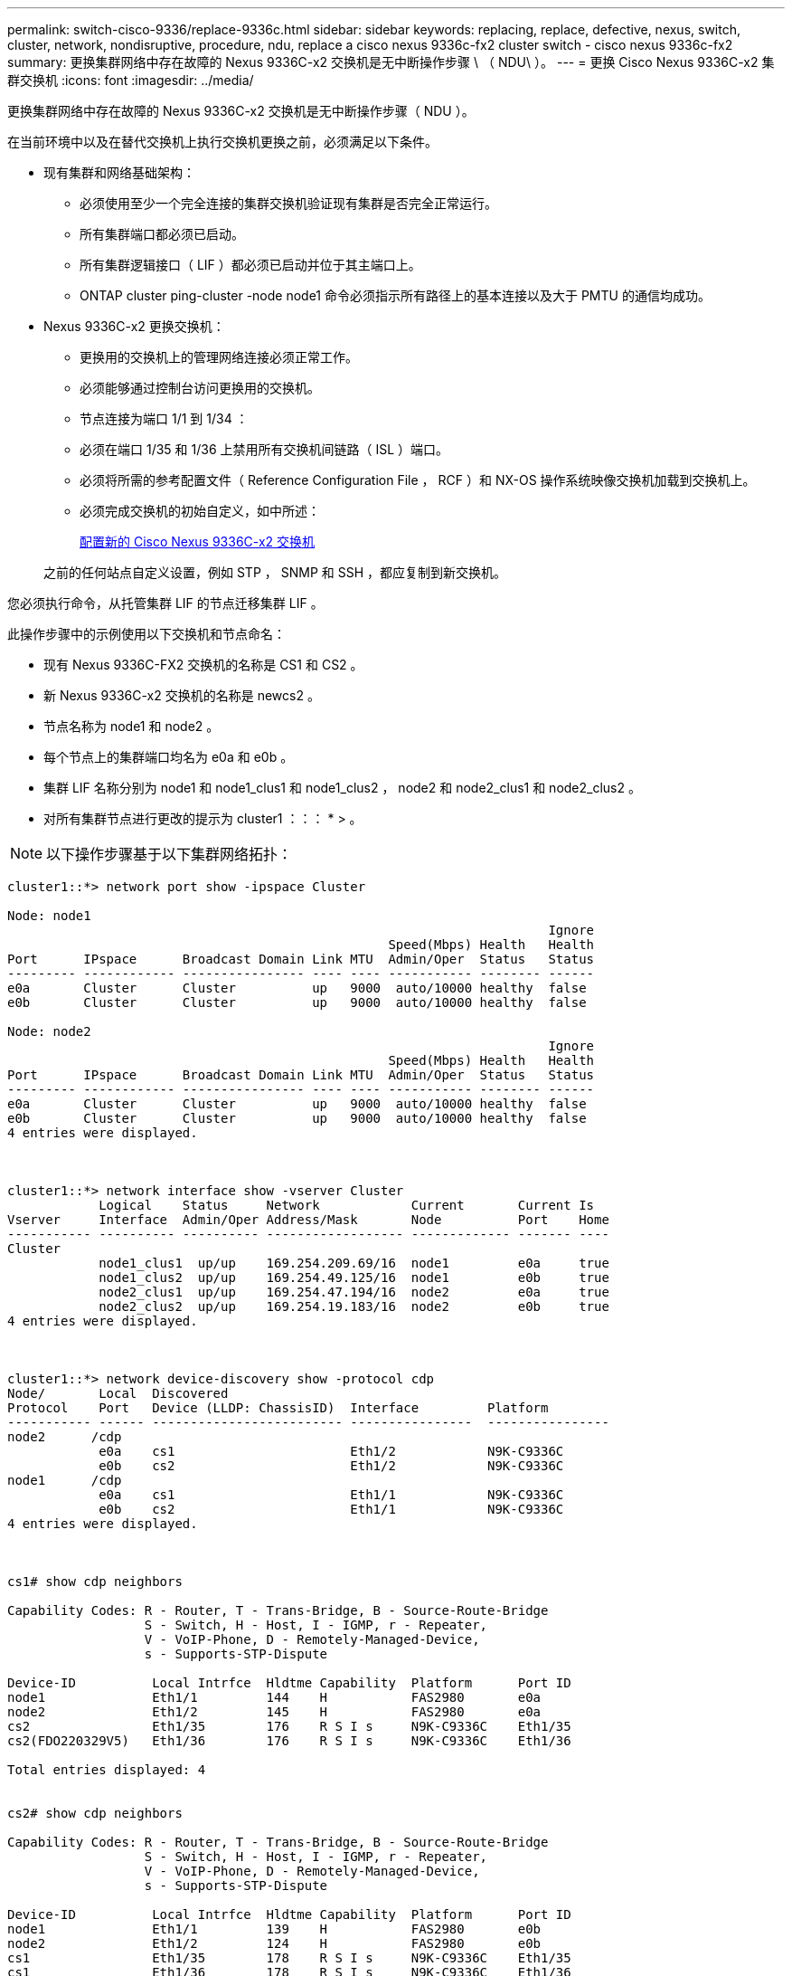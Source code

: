 ---
permalink: switch-cisco-9336/replace-9336c.html 
sidebar: sidebar 
keywords: replacing, replace, defective, nexus, switch, cluster, network, nondisruptive, procedure, ndu, replace a cisco nexus 9336c-fx2 cluster switch - cisco nexus 9336c-fx2 
summary: 更换集群网络中存在故障的 Nexus 9336C-x2 交换机是无中断操作步骤 \ （ NDU\ ）。 
---
= 更换 Cisco Nexus 9336C-x2 集群交换机
:icons: font
:imagesdir: ../media/


[role="lead"]
更换集群网络中存在故障的 Nexus 9336C-x2 交换机是无中断操作步骤（ NDU ）。

在当前环境中以及在替代交换机上执行交换机更换之前，必须满足以下条件。

* 现有集群和网络基础架构：
+
** 必须使用至少一个完全连接的集群交换机验证现有集群是否完全正常运行。
** 所有集群端口都必须已启动。
** 所有集群逻辑接口（ LIF ）都必须已启动并位于其主端口上。
** ONTAP cluster ping-cluster -node node1 命令必须指示所有路径上的基本连接以及大于 PMTU 的通信均成功。


* Nexus 9336C-x2 更换交换机：
+
** 更换用的交换机上的管理网络连接必须正常工作。
** 必须能够通过控制台访问更换用的交换机。
** 节点连接为端口 1/1 到 1/34 ：
** 必须在端口 1/35 和 1/36 上禁用所有交换机间链路（ ISL ）端口。
** 必须将所需的参考配置文件（ Reference Configuration File ， RCF ）和 NX-OS 操作系统映像交换机加载到交换机上。
** 必须完成交换机的初始自定义，如中所述：
+
xref:replace-configure-new-switch.adoc[配置新的 Cisco Nexus 9336C-x2 交换机]

+
之前的任何站点自定义设置，例如 STP ， SNMP 和 SSH ，都应复制到新交换机。





您必须执行命令，从托管集群 LIF 的节点迁移集群 LIF 。

此操作步骤中的示例使用以下交换机和节点命名：

* 现有 Nexus 9336C-FX2 交换机的名称是 CS1 和 CS2 。
* 新 Nexus 9336C-x2 交换机的名称是 newcs2 。
* 节点名称为 node1 和 node2 。
* 每个节点上的集群端口均名为 e0a 和 e0b 。
* 集群 LIF 名称分别为 node1 和 node1_clus1 和 node1_clus2 ， node2 和 node2_clus1 和 node2_clus2 。
* 对所有集群节点进行更改的提示为 cluster1 ：：： * > 。



NOTE: 以下操作步骤基于以下集群网络拓扑：

[listing]
----
cluster1::*> network port show -ipspace Cluster

Node: node1
                                                                       Ignore
                                                  Speed(Mbps) Health   Health
Port      IPspace      Broadcast Domain Link MTU  Admin/Oper  Status   Status
--------- ------------ ---------------- ---- ---- ----------- -------- ------
e0a       Cluster      Cluster          up   9000  auto/10000 healthy  false
e0b       Cluster      Cluster          up   9000  auto/10000 healthy  false

Node: node2
                                                                       Ignore
                                                  Speed(Mbps) Health   Health
Port      IPspace      Broadcast Domain Link MTU  Admin/Oper  Status   Status
--------- ------------ ---------------- ---- ---- ----------- -------- ------
e0a       Cluster      Cluster          up   9000  auto/10000 healthy  false
e0b       Cluster      Cluster          up   9000  auto/10000 healthy  false
4 entries were displayed.



cluster1::*> network interface show -vserver Cluster
            Logical    Status     Network            Current       Current Is
Vserver     Interface  Admin/Oper Address/Mask       Node          Port    Home
----------- ---------- ---------- ------------------ ------------- ------- ----
Cluster
            node1_clus1  up/up    169.254.209.69/16  node1         e0a     true
            node1_clus2  up/up    169.254.49.125/16  node1         e0b     true
            node2_clus1  up/up    169.254.47.194/16  node2         e0a     true
            node2_clus2  up/up    169.254.19.183/16  node2         e0b     true
4 entries were displayed.



cluster1::*> network device-discovery show -protocol cdp
Node/       Local  Discovered
Protocol    Port   Device (LLDP: ChassisID)  Interface         Platform
----------- ------ ------------------------- ----------------  ----------------
node2      /cdp
            e0a    cs1                       Eth1/2            N9K-C9336C
            e0b    cs2                       Eth1/2            N9K-C9336C
node1      /cdp
            e0a    cs1                       Eth1/1            N9K-C9336C
            e0b    cs2                       Eth1/1            N9K-C9336C
4 entries were displayed.



cs1# show cdp neighbors

Capability Codes: R - Router, T - Trans-Bridge, B - Source-Route-Bridge
                  S - Switch, H - Host, I - IGMP, r - Repeater,
                  V - VoIP-Phone, D - Remotely-Managed-Device,
                  s - Supports-STP-Dispute

Device-ID          Local Intrfce  Hldtme Capability  Platform      Port ID
node1              Eth1/1         144    H           FAS2980       e0a
node2              Eth1/2         145    H           FAS2980       e0a
cs2                Eth1/35        176    R S I s     N9K-C9336C    Eth1/35
cs2(FDO220329V5)   Eth1/36        176    R S I s     N9K-C9336C    Eth1/36

Total entries displayed: 4


cs2# show cdp neighbors

Capability Codes: R - Router, T - Trans-Bridge, B - Source-Route-Bridge
                  S - Switch, H - Host, I - IGMP, r - Repeater,
                  V - VoIP-Phone, D - Remotely-Managed-Device,
                  s - Supports-STP-Dispute

Device-ID          Local Intrfce  Hldtme Capability  Platform      Port ID
node1              Eth1/1         139    H           FAS2980       e0b
node2              Eth1/2         124    H           FAS2980       e0b
cs1                Eth1/35        178    R S I s     N9K-C9336C    Eth1/35
cs1                Eth1/36        178    R S I s     N9K-C9336C    Eth1/36

Total entries displayed: 4
----
.步骤
. 如果在此集群上启用了 AutoSupport ，请通过调用 AutoSupport 消息来禁止自动创建案例： `ssystem node AutoSupport invoke -node * -type all -message MAINT=xh`
+
其中 x 是维护时段的持续时间，以小时为单位。

+

NOTE: AutoSupport 消息会通知技术支持此维护任务，以便在维护窗口期间禁止自动创建案例。

. 在交换机 newcs2 上安装相应的 RCF 和映像，并进行必要的站点准备。
+
如有必要，请验证，下载并安装适用于新交换机的 RCF 和 NX-OS 软件的相应版本。如果您已确认新交换机设置正确，并且不需要更新 RCF 和 NX-OS 软件，请继续执行步骤 2 。

+
.. 转至 NetApp 支持站点上的 _NetApp 集群和管理网络交换机参考配置文件问题描述 Page_ 。
.. 单击 _Cluster Network and Management Network Compatibility Matrix _ 的链接，然后记下所需的交换机软件版本。
.. 单击浏览器的后退箭头返回到问题描述页面，单击 * 继续 * ，接受许可协议，然后转到下载页面。
.. 按照下载页面上的步骤下载与您要安装的 ONTAP 软件版本对应的正确 RCF 和 NX-OS 文件。


. 在新交换机上，以 admin 身份登录并关闭将连接到节点集群接口的所有端口（端口 1/1 到 1/34 ）。
+
如果要更换的交换机无法正常工作并已关闭电源，请转至步骤 4 。集群节点上的 LIF 应已故障转移到每个节点的另一个集群端口。

+
[listing]
----
newcs2# config
Enter configuration commands, one per line. End with CNTL/Z.
newcs2(config)# interface e1/1-34
newcs2(config-if-range)# shutdown
----
. 确认所有集群 LIF 均已启用自动还原： `network interface show -vserver cluster -fields auto-revert`
+
[listing]
----
cluster1::> network interface show -vserver Cluster -fields auto-revert

             Logical
Vserver      Interface     Auto-revert
------------ ------------- -------------
Cluster      node1_clus1   true
Cluster      node1_clus2   true
Cluster      node2_clus1   true
Cluster      node2_clus2   true

4 entries were displayed.
----
. 验证所有集群 LIF 是否均可通信： `cluster ping-cluster`
+
[listing]
----
cluster1::*> cluster ping-cluster node1

Host is node2
Getting addresses from network interface table...
Cluster node1_clus1 169.254.209.69 node1 e0a
Cluster node1_clus2 169.254.49.125 node1 e0b
Cluster node2_clus1 169.254.47.194 node2 e0a
Cluster node2_clus2 169.254.19.183 node2 e0b
Local = 169.254.47.194 169.254.19.183
Remote = 169.254.209.69 169.254.49.125
Cluster Vserver Id = 4294967293
Ping status:
....
Basic connectivity succeeds on 4 path(s)
Basic connectivity fails on 0 path(s)
................
Detected 9000 byte MTU on 4 path(s):
Local 169.254.47.194 to Remote 169.254.209.69
Local 169.254.47.194 to Remote 169.254.49.125
Local 169.254.19.183 to Remote 169.254.209.69
Local 169.254.19.183 to Remote 169.254.49.125
Larger than PMTU communication succeeds on 4 path(s)
RPC status:
2 paths up, 0 paths down (tcp check)
2 paths up, 0 paths down (udp check)
----
. 关闭 Nexus 9336C-FX2 交换机 CS1 上的 ISL 端口 1/35 和 1/36 ：
+
[listing]
----
cs1# configure
Enter configuration commands, one per line. End with CNTL/Z.
cs1(config)# interface e1/35-36
cs1(config-if-range)# shutdown
cs1(config-if-range)#
----
. 拔下 Nexus 9336C-x2 CS2 交换机上的所有缆线，然后将其连接到 Nexus C9336C-x2 newcs2 交换机上的相同端口。
. 启动 CS1 和 newcs2 交换机之间的 ISL 端口 1/35 和 1/36 ，然后验证端口通道操作状态。
+
端口通道应指示 PO1 （ SU ），成员端口应指示 Eth1/35 （ P ）和 Eth1/36 （ P ）。

+
此示例将启用 ISL 端口 1/35 和 1/36 ，并显示交换机 CS1 上的端口通道摘要：

+
[listing]
----
cs1# configure
Enter configuration commands, one per line. End with CNTL/Z.
cs1(config)# int e1/35-36
cs1(config-if-range)# no shutdown

cs1(config-if-range)# show port-channel summary
Flags:  D - Down        P - Up in port-channel (members)
        I - Individual  H - Hot-standby (LACP only)
        s - Suspended   r - Module-removed
        b - BFD Session Wait
        S - Switched    R - Routed
        U - Up (port-channel)
        p - Up in delay-lacp mode (member)
        M - Not in use. Min-links not met
--------------------------------------------------------------------------------
Group Port-       Type     Protocol  Member       Ports
      Channel
--------------------------------------------------------------------------------
1     Po1(SU)     Eth      LACP      Eth1/35(P)   Eth1/36(P)

cs1(config-if-range)#
----
. 验证所有节点上的端口 e0b 是否均已启动： `network port show ipspace cluster`
+
输出应类似于以下内容：

+
[listing]
----
cluster1::*> network port show -ipspace Cluster

Node: node1
                                                                        Ignore
                                                   Speed(Mbps) Health   Health
Port      IPspace      Broadcast Domain Link MTU   Admin/Oper  Status   Status
--------- ------------ ---------------- ---- ----- ----------- -------- -------
e0a       Cluster      Cluster          up   9000  auto/10000  healthy  false
e0b       Cluster      Cluster          up   9000  auto/10000  healthy  false

Node: node2
                                                                        Ignore
                                                   Speed(Mbps) Health   Health
Port      IPspace      Broadcast Domain Link MTU   Admin/Oper  Status   Status
--------- ------------ ---------------- ---- ----- ----------- -------- -------
e0a       Cluster      Cluster          up   9000  auto/10000  healthy  false
e0b       Cluster      Cluster          up   9000  auto/auto   -        false

4 entries were displayed.
----
. 在上一步中使用的同一节点上，使用 network interface revert 命令还原与上一步中的端口关联的集群 LIF 。
+
在此示例中，如果 Home 值为 true 且端口为 e0b ，则 node1 上的 LIF node1_clus2 将成功还原。

+
以下命令会将 LIF `node1_clus2` on `node1` 返回到主端口 `e0a` ，并显示有关两个节点上的 LIF 的信息。如果两个集群接口的 is Home 列均为 true 且显示正确的端口分配，则启动第一个节点将成功，此示例中为 node1 上的 `e0a` 和 `e0b` 。

+
[listing]
----
cluster1::*> network interface show -vserver Cluster

            Logical      Status     Network            Current    Current Is
Vserver     Interface    Admin/Oper Address/Mask       Node       Port    Home
----------- ------------ ---------- ------------------ ---------- ------- -----
Cluster
            node1_clus1  up/up      169.254.209.69/16  node1      e0a     true
            node1_clus2  up/up      169.254.49.125/16  node1      e0b     true
            node2_clus1  up/up      169.254.47.194/16  node2      e0a     true
            node2_clus2  up/up      169.254.19.183/16  node2      e0a     false

4 entries were displayed.
----
. 显示有关集群中节点的信息： `cluster show`
+
此示例显示此集群中 node1 和 node2 的节点运行状况为 true ：

+
[listing]
----
cluster1::*> cluster show

Node          Health  Eligibility
------------- ------- ------------
node1         false   true
node2         true    true
----
. 验证所有物理集群端口是否均已启动： `network port show IPSpace Cluster`
+
[listing]
----
cluster1::*> network port show -ipspace Cluster

Node node1                                                               Ignore
                                                    Speed(Mbps) Health   Health
Port      IPspace     Broadcast Domain  Link  MTU   Admin/Oper  Status   Status
--------- ----------- ----------------- ----- ----- ----------- -------- ------
e0a       Cluster     Cluster           up    9000  auto/10000  healthy  false
e0b       Cluster     Cluster           up    9000  auto/10000  healthy  false

Node: node2
                                                                         Ignore
                                                    Speed(Mbps) Health   Health
Port      IPspace      Broadcast Domain Link  MTU   Admin/Oper  Status   Status
--------- ------------ ---------------- ----- ----- ----------- -------- ------
e0a       Cluster      Cluster          up    9000  auto/10000  healthy  false
e0b       Cluster      Cluster          up    9000  auto/10000  healthy  false

4 entries were displayed.
----
. 验证所有集群 LIF 是否均可通信： `cluster ping-cluster`
+
[listing]
----
cluster1::*> cluster ping-cluster -node node2
Host is node2
Getting addresses from network interface table...
Cluster node1_clus1 169.254.209.69 node1 e0a
Cluster node1_clus2 169.254.49.125 node1 e0b
Cluster node2_clus1 169.254.47.194 node2 e0a
Cluster node2_clus2 169.254.19.183 node2 e0b
Local = 169.254.47.194 169.254.19.183
Remote = 169.254.209.69 169.254.49.125
Cluster Vserver Id = 4294967293
Ping status:
....
Basic connectivity succeeds on 4 path(s)
Basic connectivity fails on 0 path(s)
................
Detected 9000 byte MTU on 4 path(s):
Local 169.254.47.194 to Remote 169.254.209.69
Local 169.254.47.194 to Remote 169.254.49.125
Local 169.254.19.183 to Remote 169.254.209.69
Local 169.254.19.183 to Remote 169.254.49.125
Larger than PMTU communication succeeds on 4 path(s)
RPC status:
2 paths up, 0 paths down (tcp check)
2 paths up, 0 paths down (udp check)
----
. 确认以下集群网络配置： `network port show`
+
[listing]
----
cluster1::*> network port show -ipspace Cluster
Node: node1
                                                                       Ignore
                                       Speed(Mbps)            Health   Health
Port      IPspace     Broadcast Domain Link MTU   Admin/Oper  Status   Status
--------- ----------- ---------------- ---- ----- ----------- -------- ------
e0a       Cluster     Cluster          up   9000  auto/10000  healthy  false
e0b       Cluster     Cluster          up   9000  auto/10000  healthy  false

Node: node2
                                                                       Ignore
                                        Speed(Mbps)           Health   Health
Port      IPspace      Broadcast Domain Link MTU  Admin/Oper  Status   Status
--------- ------------ ---------------- ---- ---- ----------- -------- ------
e0a       Cluster      Cluster          up   9000 auto/10000  healthy  false
e0b       Cluster      Cluster          up   9000 auto/10000  healthy  false

4 entries were displayed.


cluster1::*> network interface show -vserver Cluster

            Logical    Status     Network            Current       Current Is
Vserver     Interface  Admin/Oper Address/Mask       Node          Port    Home
----------- ---------- ---------- ------------------ ------------- ------- ----
Cluster
            node1_clus1  up/up    169.254.209.69/16  node1         e0a     true
            node1_clus2  up/up    169.254.49.125/16  node1         e0b     true
            node2_clus1  up/up    169.254.47.194/16  node2         e0a     true
            node2_clus2  up/up    169.254.19.183/16  node2         e0b     true

4 entries were displayed.

cluster1::> network device-discovery show -protocol cdp

Node/       Local  Discovered
Protocol    Port   Device (LLDP: ChassisID)  Interface         Platform
----------- ------ ------------------------- ----------------  ----------------
node2      /cdp
            e0a    cs1                       0/2               N9K-C9336C
            e0b    newcs2                    0/2               N9K-C9336C
node1      /cdp
            e0a    cs1                       0/1               N9K-C9336C
            e0b    newcs2                    0/1               N9K-C9336C

4 entries were displayed.


cs1# show cdp neighbors

Capability Codes: R - Router, T - Trans-Bridge, B - Source-Route-Bridge
                  S - Switch, H - Host, I - IGMP, r - Repeater,
                  V - VoIP-Phone, D - Remotely-Managed-Device,
                  s - Supports-STP-Dispute

Device-ID            Local Intrfce  Hldtme Capability  Platform      Port ID
node1                Eth1/1         144    H           FAS2980       e0a
node2                Eth1/2         145    H           FAS2980       e0a
newcs2               Eth1/35        176    R S I s     N9K-C9336C    Eth1/35
newcs2               Eth1/36        176    R S I s     N9K-C9336C    Eth1/36

Total entries displayed: 4


cs2# show cdp neighbors

Capability Codes: R - Router, T - Trans-Bridge, B - Source-Route-Bridge
                  S - Switch, H - Host, I - IGMP, r - Repeater,
                  V - VoIP-Phone, D - Remotely-Managed-Device,
                  s - Supports-STP-Dispute

Device-ID          Local Intrfce  Hldtme Capability  Platform      Port ID
node1              Eth1/1         139    H           FAS2980       e0b
node2              Eth1/2         124    H           FAS2980       e0b
cs1                Eth1/35        178    R S I s     N9K-C9336C    Eth1/35
cs1                Eth1/36        178    R S I s     N9K-C9336C    Eth1/36

Total entries displayed: 4
----
. 对于 ONTAP 9.8 及更高版本，请使用以下命令启用以太网交换机运行状况监控器日志收集功能以收集交换机相关的日志文件： `ssystem switch Ethernet log setup-password` 和 `ssystem switch Ethernet log enable-Collection`
+
[listing]
----
cluster1::*> system switch ethernet log setup-password
Enter the switch name: <return>
The switch name entered is not recognized.
Choose from the following list:
cs1
cs2

cluster1::*> system switch ethernet log setup-password

Enter the switch name: cs1
RSA key fingerprint is e5:8b:c6:dc:e2:18:18:09:36:63:d9:63:dd:03:d9:cc
Do you want to continue? {y|n}::[n] y

Enter the password: <enter switch password>
Enter the password again: <enter switch password>

cluster1::*> system switch ethernet log setup-password

Enter the switch name: cs2
RSA key fingerprint is 57:49:86:a1:b9:80:6a:61:9a:86:8e:3c:e3:b7:1f:b1
Do you want to continue? {y|n}:: [n] y

Enter the password: <enter switch password>
Enter the password again: <enter switch password>

cluster1::*> system  switch ethernet log enable-collection

Do you want to enable cluster log collection for all nodes in the cluster?
{y|n}: [n] y

Enabling cluster switch log collection.

cluster1::*>
----
+

NOTE: 如果其中任何一个命令返回错误，请联系 NetApp 支持部门。

. 对于 ONTAP 9.5P16 ， 9.6P12 和 9.7P10 及更高版本的修补程序，请使用以下命令启用以太网交换机运行状况监控器日志收集功能以收集交换机相关的日志文件： `ssystem cluster-switch log setup-password` 和 `ssystem cluster-switch log enable-Collection`
+
[listing]
----
cluster1::*> system cluster-switch log setup-password
Enter the switch name: <return>
The switch name entered is not recognized.
Choose from the following list:
cs1
cs2

cluster1::*> system cluster-switch log setup-password

Enter the switch name: cs1
RSA key fingerprint is e5:8b:c6:dc:e2:18:18:09:36:63:d9:63:dd:03:d9:cc
Do you want to continue? {y|n}::[n] y

Enter the password: <enter switch password>
Enter the password again: <enter switch password>

cluster1::*> system cluster-switch log setup-password

Enter the switch name: cs2
RSA key fingerprint is 57:49:86:a1:b9:80:6a:61:9a:86:8e:3c:e3:b7:1f:b1
Do you want to continue? {y|n}:: [n] y

Enter the password: <enter switch password>
Enter the password again: <enter switch password>

cluster1::*> system cluster-switch log enable-collection

Do you want to enable cluster log collection for all nodes in the cluster?
{y|n}: [n] y

Enabling cluster switch log collection.

cluster1::*>
----
+

NOTE: 如果其中任何一个命令返回错误，请联系 NetApp 支持部门。

. 如果禁止自动创建案例，请通过调用 AutoSupport 消息重新启用此功能： `ssystem node AutoSupport invoke -node * -type all -message MAINT=end`

